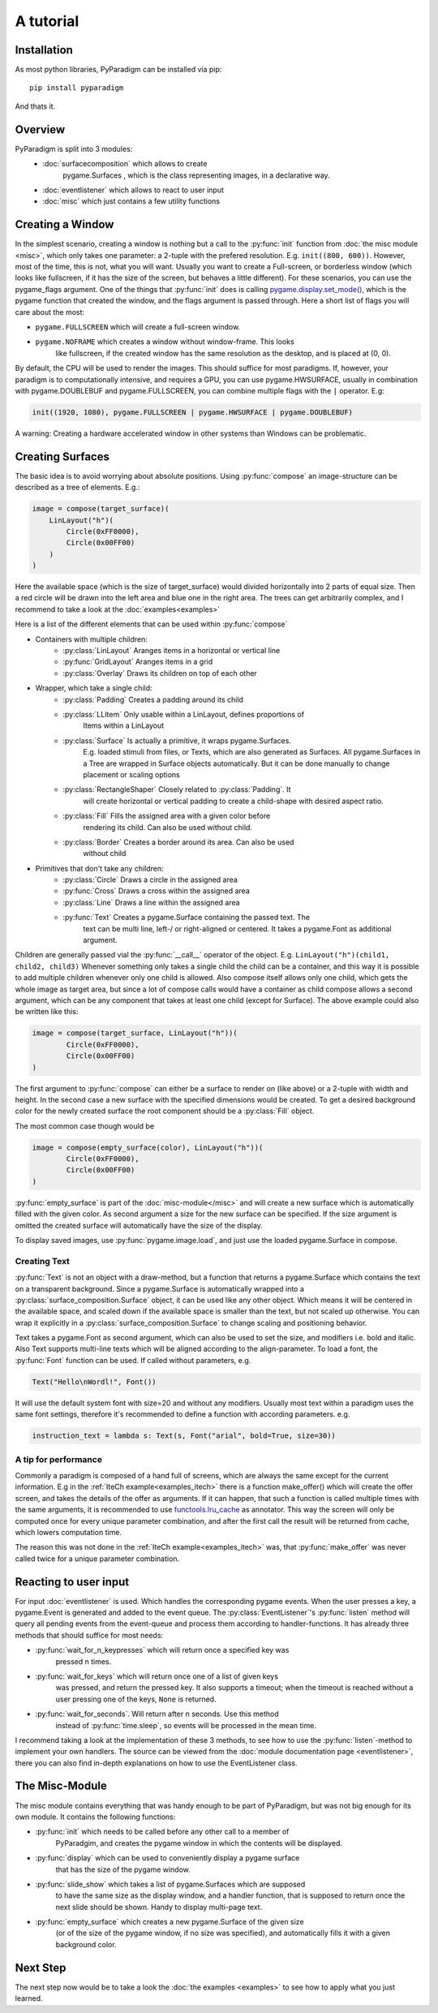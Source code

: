 A tutorial
==========

Installation
------------

As most python libraries, PyParadigm can be installed via pip: ::

    pip install pyparadigm

And thats it.

Overview
--------

PyParadigm is split into 3 modules:
    * :doc:`surfacecomposition` which allows to create
        pygame.Surfaces , which is the class representing images, in a
        declarative way.
    * :doc:`eventlistener` which allows to react to user input
    * :doc:`misc` which just contains a few utility functions


.. _creating_a_window:

Creating a Window
-----------------
In the simplest scenario, creating a window is nothing but a call to the
:py:func:`init` function from :doc:`the misc module <misc>`, which only takes
one parameter: a 2-tuple with the prefered resolution. E.g. ``init((800,
600))``. However, most of the time, this is not, what you will want. 
Usually you want to create a Full-screen, or borderless window (which looks like
fullscreen, if it has the size of the screen, but behaves a little different).
For these scenarios, you can use the pygame_flags argument. 
One of the things that :py:func:`init` does is calling
`pygame.display.set_mode()
<https://www.pygame.org/docs/ref/display.html#pygame.display.set_mode>`_, which
is the pygame function that created the window, and the flags argument is passed
through. Here a short list of flags you will care about the most:

* ``pygame.FULLSCREEN`` which will create a full-screen window.
* ``pygame.NOFRAME`` which creates a window without window-frame. This looks
    like fullscreen, if the created window has the same resolution as the desktop,
    and is placed at (0, 0).

By default, the CPU will be used to render the images. This should suffice for
most paradigms. If, however, your paradigm is to computationally intensive, and
requires a GPU, you can use pygame.HWSURFACE, usually in combination with
pygame.DOUBLEBUF and pygame.FULLSCREEN, you can combine multiple flags with the
``|`` operator. E.g:

.. code-block:: python

    init((1920, 1080), pygame.FULLSCREEN | pygame.HWSURFACE | pygame.DOUBLEBUF)

A warning: Creating a hardware accelerated window in other systems than Windows 
can be problematic.


.. _creating_surfaces:

Creating Surfaces
-----------------
The basic idea is to avoid worrying about absolute positions. Using
:py:func:`compose` an image-structure can be described as a tree of elements.
E.g.:

.. code-block:: python

    image = compose(target_surface)(
        LinLayout("h")(
            Circle(0xFF0000),
            Circle(0x00FF00)
        )
    )

Here the available space (which is the size of target_surface) would divided 
horizontally into 2 parts of equal size. Then a red circle will be drawn into
the left area and blue one in the right area. The trees can get arbitrarily
complex, and I recommend to take a look at the :doc:`examples<examples>`

Here is a list of the different elements that can be used within
:py:func:`compose`

* Containers with multiple children: 
    * :py:class:`LinLayout` Aranges items in a horizontal or vertical line
    * :py:func:`GridLayout` Aranges items in a grid
    * :py:class:`Overlay` Draws its children on top of each other
* Wrapper, which take a single child:
    * :py:class:`Padding` Creates a padding around its child
    * :py:class:`LLItem` Only usable within a LinLayout, defines proportions of
        Items within a LinLayout
    * :py:class:`Surface` Is actually a primitive, it wraps pygame.Surfaces.
        E.g. loaded stimuli from files, or Texts, which are also generated as
        Surfaces. All pygame.Surfaces in a Tree are wrapped in Surface objects
        automatically. But it can be done manually to change placement or scaling options
    * :py:class:`RectangleShaper` Closely related to :py:class:`Padding`. It
        will create horizontal or vertical padding to create a child-shape with
        desired aspect ratio.
    * :py:class:`Fill` Fills the assigned area with a given color before
        rendering its child. Can also be used without child.
    * :py:class:`Border` Creates a border around its area. Can also be used
        without child
* Primitives that don't take any children:
    * :py:class:`Circle` Draws a circle in the assigned area
    * :py:func:`Cross` Draws a cross within the assigned area
    * :py:class:`Line` Draws a line within the assigned area
    * :py:func:`Text` Creates a pygame.Surface containing the passed text. The
        text can be multi line, left-/ or right-aligned or centered. It takes a
        pygame.Font as additional argument.

Children are generally passed vial the :py:func:`__call__` operator of the
object. E.g. ``LinLayout("h")(child1, child2, child3)``
Whenever something only takes a single child the child can be a container, and
this way it is possible to add multiple children whenever only one child is
allowed. Also compose itself allows only one child, which gets the whole image
as target area, but since a lot of compose calls would have a container as child
compose allows a second argument, which can be any component that takes at least
one child (except for Surface). The above example could also be written like this:
    
.. code-block:: python

    image = compose(target_surface, LinLayout("h"))(
            Circle(0xFF0000),
            Circle(0x00FF00)
    )

The first argument to :py:func:`compose` can either be a surface to render on
(like above) or a 2-tuple with width and height. In the second case a new
surface with the specified dimensions would be created. To get a desired
background color for the newly created surface the root component should be a
:py:class:`Fill` object.

The most common case though would be

.. code-block:: python

    image = compose(empty_surface(color), LinLayout("h"))(
            Circle(0xFF0000),
            Circle(0x00FF00)
    )

:py:func:`empty_surface` is part of the :doc:`misc-module</misc>` and will create
a new surface which is automatically filled with the given color. As second
argument a size for the new surface can be specified. If the size argument is
omitted the created surface will automatically have the size of the display.

To display saved images, use :py:func:`pygame.image.load`, and just use the
loaded pygame.Surface in compose.

Creating Text
~~~~~~~~~~~~~
:py:func:`Text` is not an object with a draw-method, but a function that returns
a pygame.Surface which contains the text on a transparent background.
Since a pygame.Surface is automatically wrapped into a
:py:class:`surface_composition.Surface` object, it can be used like any other object.
Which means it will be centered in the available space, and scaled down if the
available space is smaller than the text, but not scaled up otherwise.
You can wrap it explicitly in a :py:class:`surface_composition.Surface` to
change scaling and positioning behavior.

Text takes a pygame.Font as second argument, which can also be used to set the
size, and modifiers i.e. bold and italic.
Also Text supports multi-line texts which will be aligned according to the
align-parameter.
To load a font, the :py:func:`Font` function can be used. If called without
parameters, e.g. 

.. code-block:: python

    Text("Hello\nWordl!", Font())

It will use the default system font with size=20 and without any modifiers.
Usually most text within a paradigm uses the same font settings, therefore it's
recommended to define a function with according parameters. e.g.

.. code-block:: python

    instruction_text = lambda s: Text(s, Font("arial", bold=True, size=30))

A tip for performance
~~~~~~~~~~~~~~~~~~~~~
Commonly a paradigm is composed of a hand full of screens, which are always the
same except for the current information. E.g in the
:ref:`IteCh example<examples_itech>` there is a function make_offer() which will
create the offer screen, and takes the details of the offer as arguments.
If it can happen, that such a function is called multiple times with the same
arguments, it is recommended to use
`functools.lru_cache <https://docs.python.org/3/library/functools.html#functools.lru_cache>`_
as annotator. This way the screen will only be computed once for every unique
parameter combination, and after the first call the result will be returned from
cache, which lowers computation time.

The reason this was not done in the :ref:`IteCh example<examples_itech>` was,
that :py:func:`make_offer` was never called twice for a unique parameter combination.


Reacting to user input
----------------------
For input :doc:`eventlistener` is used.
Which handles the corresponding pygame events. When the user presses a key, a
pygame.Event is generated and added to the event queue. The
:py:class:`EventListener`'s :py:func:`listen` method will query all 
pending events from the event-queue and process them according to
handler-functions. It has already three methods that should suffice for most
needs:

* :py:func:`wait_for_n_keypresses` which will return once a specified key was
    pressed n times.
* :py:func:`wait_for_keys` which will return once one of a list of given keys
    was pressed, and return the pressed key. It also supports a timeout; when the
    timeout is reached without a user pressing one of the keys, ``None`` is
    returned.
* :py:func:`wait_for_seconds`. Will return after n seconds. Use this method
    instead of :py:func:`time.sleep`, so events will be processed in the mean time.

I recommend taking a look at the implementation of these 3 methods, to see how
to use the :py:func:`listen`-method to implement your own handlers. The source
can be viewed from the :doc:`module documentation page <eventlistener>`, there
you can also find in-depth explanations on how to use the EventListener class.


The Misc-Module
---------------
The misc module contains everything that was handy enough to be part of
PyParadigm, but was not big enough for its own module.
It contains the following functions:

* :py:func:`init` which needs to be called before any other call to a member of
    PyParadgim, and creates the pygame window in which the contents will be displayed.
* :py:func:`display` which can be used to conveniently display a pygame surface
    that has the size of the pygame window.
* :py:func:`slide_show` which takes a list of pygame.Surfaces which are supposed
    to have the same size as the display window, and a handler function, that is
    supposed to return once the next slide should be shown. Handy to display
    multi-page text.
* :py:func:`empty_surface` which creates a new pygame.Surface of the given size
    (or of the size of the pygame window, if no size was specified), and
    automatically fills it with a given background color.

Next Step
---------
The next step now would be to take a look the :doc:`the examples <examples>` to
see how to apply what you just learned.


